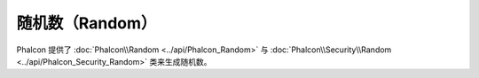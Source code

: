随机数（Random）
================
Phalcon 提供了 :doc:`Phalcon\\Random <../api/Phalcon_Random>` 与 :doc:`Phalcon\\Security\\Random <../api/Phalcon_Security_Random>` 类来生成随机数。
